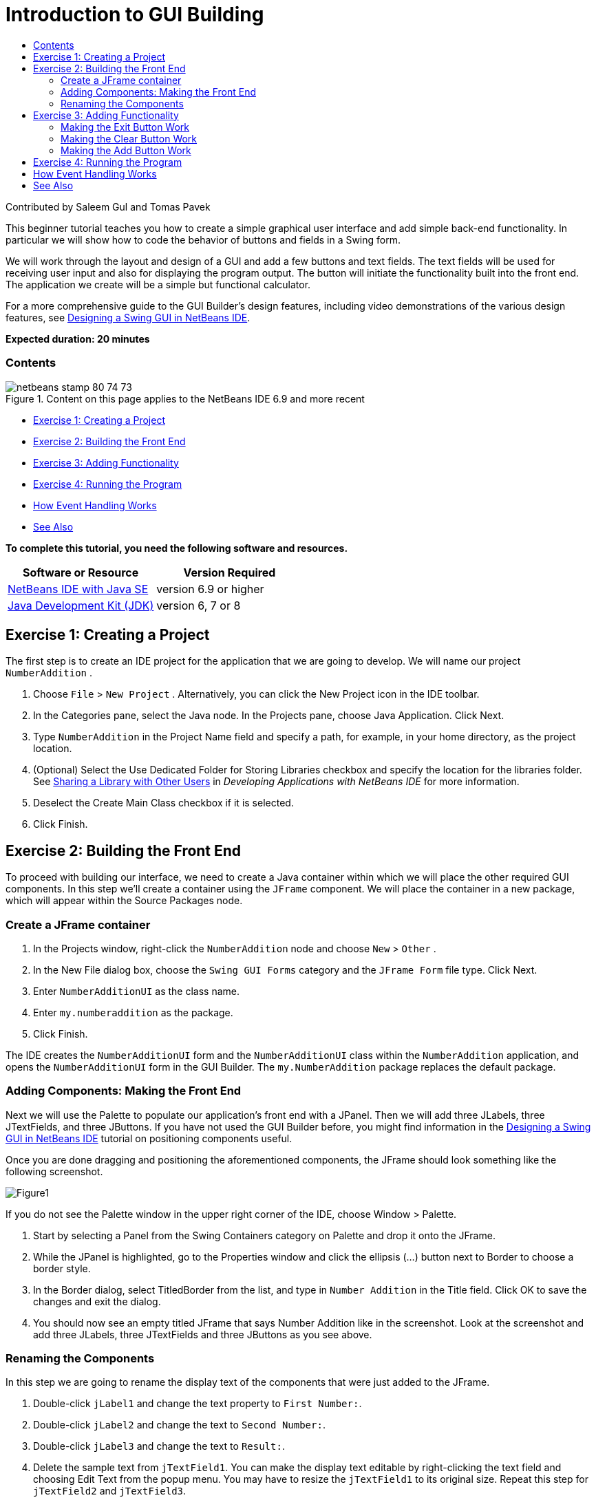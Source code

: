 // 
//     Licensed to the Apache Software Foundation (ASF) under one
//     or more contributor license agreements.  See the NOTICE file
//     distributed with this work for additional information
//     regarding copyright ownership.  The ASF licenses this file
//     to you under the Apache License, Version 2.0 (the
//     "License"); you may not use this file except in compliance
//     with the License.  You may obtain a copy of the License at
// 
//       http://www.apache.org/licenses/LICENSE-2.0
// 
//     Unless required by applicable law or agreed to in writing,
//     software distributed under the License is distributed on an
//     "AS IS" BASIS, WITHOUT WARRANTIES OR CONDITIONS OF ANY
//     KIND, either express or implied.  See the License for the
//     specific language governing permissions and limitations
//     under the License.
//

= Introduction to GUI Building
:jbake-type: tutorial
:jbake-tags: tutorials 
:jbake-status: published
:syntax: true
:toc: left
:toc-title:
:description: Introduction to GUI Building - Apache NetBeans
:keywords: Apache NetBeans, Tutorials, Introduction to GUI Building

Contributed by Saleem Gul and Tomas Pavek

This beginner tutorial teaches you how to create a simple graphical user interface and add simple back-end functionality. In particular we will show how to code the behavior of buttons and fields in a Swing form.

We will work through the layout and design of a GUI and add a few buttons and text fields. The text fields will be used for receiving user input and also for displaying the program output. The button will initiate the functionality built into the front end. The application we create will be a simple but functional calculator.

For a more comprehensive guide to the GUI Builder's design features, including video demonstrations of the various design features, see link:quickstart-gui.html[+Designing a Swing GUI in NetBeans IDE+].

*Expected duration: 20 minutes*


=== Contents

image::images/netbeans-stamp-80-74-73.png[title="Content on this page applies to the NetBeans IDE 6.9 and more recent"]

* <<Exercise_1,Exercise 1: Creating a Project>>
* <<Exercise_2,Exercise 2: Building the Front End>>
* <<Exercise_3,Exercise 3: Adding Functionality>>
* <<Exercise_4,Exercise 4: Running the Program>>
* <<how,How Event Handling Works>>
* <<seealso,See Also>>

*To complete this tutorial, you need the following software and resources.*

|===
|Software or Resource |Version Required 

|link:http://netbeans.org/downloads/[+NetBeans IDE with Java SE+] |version 6.9 or higher 

|link:http://www.oracle.com/technetwork/java/javase/downloads/index.html[+Java Development Kit (JDK)+] |version 6, 7 or 8 
|===


== Exercise 1: Creating a Project

The first step is to create an IDE project for the application that we are going to develop. We will name our project  ``NumberAddition`` .

1. Choose  ``File``  >  ``New Project`` . Alternatively, you can click the New Project icon in the IDE toolbar.
2. In the Categories pane, select the Java node. In the Projects pane, choose Java Application. Click Next.
3. Type `NumberAddition` in the Project Name field and specify a path, for example, in your home directory, as the project location.
4. (Optional) Select the Use Dedicated Folder for Storing Libraries checkbox and specify the location for the libraries folder. See link:http://www.oracle.com/pls/topic/lookup?ctx=nb8000&id=NBDAG455[+Sharing a Library with Other Users+] in _Developing Applications with NetBeans IDE_ for more information.
5. Deselect the Create Main Class checkbox if it is selected.
6. Click Finish.


== Exercise 2: Building the Front End

To proceed with building our interface, we need to create a Java container within which we will place the other required GUI components. In this step we'll create a container using the `JFrame` component. We will place the container in a new package, which will appear within the Source Packages node.


=== Create a JFrame container

1. In the Projects window, right-click the  ``NumberAddition``  node and choose  ``New``  >  ``Other`` .
2. In the New File dialog box, choose the  ``Swing GUI Forms``  category and the  ``JFrame Form``  file type. Click Next.
3. Enter  ``NumberAdditionUI``  as the class name.
4. Enter `my.numberaddition` as the package.
5. Click Finish.

The IDE creates the `NumberAdditionUI` form and the `NumberAdditionUI` class within the `NumberAddition` application, and opens the `NumberAdditionUI` form in the GUI Builder. The `my.NumberAddition` package replaces the default package.


=== Adding Components: Making the Front End

Next we will use the Palette to populate our application's front end with a JPanel. Then we will add three JLabels, three JTextFields, and three JButtons. If you have not used the GUI Builder before, you might find information in the link:quickstart-gui.html[+Designing a Swing GUI in NetBeans IDE+] tutorial on positioning components useful.

Once you are done dragging and positioning the aforementioned components, the JFrame should look something like the following screenshot.

image::images/Figure1.png[]

If you do not see the Palette window in the upper right corner of the IDE, choose Window > Palette.

1. Start by selecting a Panel from the Swing Containers category on Palette and drop it onto the JFrame.
2. While the JPanel is highlighted, go to the Properties window and click the ellipsis (...) button next to Border to choose a border style.
3. In the Border dialog, select TitledBorder from the list, and type in `Number Addition` in the Title field. Click OK to save the changes and exit the dialog.
4. You should now see an empty titled JFrame that says Number Addition like in the screenshot. Look at the screenshot and add three JLabels, three JTextFields and three JButtons as you see above.


=== Renaming the Components

In this step we are going to rename the display text of the components that were just added to the JFrame.

1. Double-click `jLabel1` and change the text property to `First Number:`.
2. Double-click `jLabel2` and change the text to `Second Number:`.
3. Double-click `jLabel3` and change the text to `Result:`.
4. Delete the sample text from `jTextField1`. You can make the display text editable by right-clicking the text field and choosing Edit Text from the popup menu. You may have to resize the `jTextField1` to its original size. Repeat this step for `jTextField2` and `jTextField3`.
5. Rename the display text of `jButton1` to `Clear`. (You can edit a button's text by right-clicking the button and choosing Edit Text. Or you can click the button, pause, and then click again.)
6. Rename the display text of `jButton2` to `Add`.
7. Rename the display text of `jButton3` to `Exit`.

Your Finished GUI should now look like the following screenshot:

image::images/Figure2.png[]


== Exercise 3: Adding Functionality

In this exercise we are going to give functionality to the Add, Clear, and Exit buttons. The `jTextField1` and `jTextField2` boxes will be used for user input and `jTextField3` for program output - what we are creating is a very simple calculator. Let's begin.


=== Making the Exit Button Work

In order to give function to the buttons, we have to assign an event handler to each to respond to events. In our case we want to know when the button is pressed, either by mouse click or via keyboard. So we will use ActionListener responding to ActionEvent.

1. Right click the Exit button. From the pop-up menu choose Events > Action > actionPerformed. Note that the menu contains many more events you can respond to! When you select the  ``actionPerformed``  event, the IDE will automatically add an ActionListener to the Exit button and generate a handler method for handling the listener's actionPerformed method.
2. The IDE will open up the Source Code window and scroll to where you implement the action you want the button to do when the button is pressed (either by mouse click or via keyboard). Your Source Code window should contain the following lines:

[source,java]
----

private void jButton3ActionPerformed(java.awt.event.ActionEvent evt) {
    //TODO add your handling code here:
                }
----
3. We are now going to add code for what we want the Exit Button to do. Replace the TODO line with `System.exit(0);`. Your finished Exit button code should look like this:

[source,java]
----

private void jButton3ActionPerformed(java.awt.event.ActionEvent evt) {
    System.exit(0);
                } 
----


=== Making the Clear Button Work

1. Click the Design tab at the top of your work area to go back to the Form Design.
2. Right click the Clear button (`jButton1`). From the pop-up menu select Events > Action > actionPerformed.
3. We are going to have the Clear button erase all text from the jTextFields. To do this, you will add some code like above. Your finished source code should look like this:

[source,java]
----

private void jButton1ActionPerformed(java.awt.event.ActionEvent evt){
    jTextField1.setText("");
    jTextField2.setText("");
    jTextField3.setText("");
                }
----

The above code changes the text in all three of our JTextFields to nothing, in essence it is overwriting the existing Text with a blank.


=== Making the Add Button Work

The Add button will perform three actions.

1. It is going to accept user input from `jTextField1` and `jTextField2` and convert the input from a type String to a float.
2. It will then perform addition of the two numbers.
3. And finally, it will convert the sum to a type String and place it in `jTextField3`.
Lets get started!

1. Click the Design tab at the top of your work area to go back to the Form Design.
2. Right-click the Add button (`jButton2`). From the pop-up menu, select Events > Action > actionPerformed.
3. We are going to add some code to have our Add button work. The finished source code shall look like this:

[source,java]
----

private void jButton2ActionPerformed(java.awt.event.ActionEvent evt){
    // First we define float variables.
    float num1, num2, result;
    // We have to parse the text to a type float.
    num1 = Float.parseFloat(jTextField1.getText());
    num2 = Float.parseFloat(jTextField2.getText());
   // Now we can perform the addition.
    result = num1+num2;
    // We will now pass the value of result to jTextField3.
    // At the same time, we are going to
    // change the value of result from a float to a string.
    jTextField3.setText(String.valueOf(result));
                    }
----

Our program is now complete we can now build and run it to see it in action.


== Exercise 4: Running the Program

*To run the program in the IDE:*

1. Choose Run > Run Project (Number Addition) (alternatively, press F6).

*Note:* If you get a window informing you that Project NumberAddition does not have a main class set, then you should select  ``my.NumberAddition.NumberAdditionUI``  as the main class in the same window and click the OK button.

*To run the program outside of the IDE:*

1. Choose Run > Clean and Build Main Project (Shift-F11) to build the application JAR file.
2. Using your system's file explorer or file manager, navigate to the ` NumberAddition/dist` directory.

*Note:* The location of the  ``NumberAddition``  project directory depends on the path you specified while creating the project in step 3 of the <<Exercise_1,Exercise 1: Creating a Project>> section.

3. Double-click the `NumberAddition.jar` file.

After a few seconds, the application should start.

*Note:* If double-clicking the JAR file does not launch the application, see link:../../articles/javase-deploy.html#troubleshooting[+this article+] for information on setting JAR file associations in your operating system.

You can also launch the application from the command line.

*To launch the application from the command line:*

1. On your system, open up a command prompt or terminal window.
2. In the command prompt, change directories to the `NumberAddition/dist` directory.
3. At the command line, type the following statement:

[source,java]
----

java -jar  NumberAddition.jar
----

*Note:* Make sure  ``my.NumberAddition.NumberAdditionUI``  is set as the main class before running the application. You can check this by right-clicking the NumberAddition project node in the Projects pane, choosing Properties in the popup menu, and selecting the Run category in the Project Properties dialog box. The Main Class field should display  ``my.numberaddition.NumberAdditionUI`` .


== How Event Handling Works

This tutorial has showed how to respond to a simple button event. There are many more events you can have your application respond to. The IDE can help you find the list of available events your GUI components can handle:

1. Go back to the file `NumberAdditionUI.java` in the Editor. Click the Design tab to see the GUI's layout in the GUI Builder.
2. Right-click any GUI component, and select Events from the pop-up menu. For now, just browse the menu to see what's there, you don't need to select anything.
3. Alternatively, you can select Properties from the Window menu. In the Properties window, click the Events tab. In the Events tab, you can view and edit events handlers associated with the currently active GUI component.
4. You can have your application respond to key presses, single, double and triple mouse clicks, mouse motion, window size and focus changes. You can generate event handlers for all of them from the Events menu. The most common event you will use is an Action event. (Learn link:http://java.sun.com/docs/books/tutorial/uiswing/events/generalrules.html#twokinds[+best practices for Event handling+] from Sun's link:http://java.sun.com/docs/books/tutorial/uiswing/events/index.html[+Java Events Tutorial+].)

How does event handling work? Every time you select an event from the Event menu, the IDE automatically creates a so-called event listener for you, and hooks it up to your component. Go through the following steps to see how event handling works.

1. Go back to the file `NumberAdditionUI.java` in the Editor. Click the Source tab to see the GUI's source.
2. Scroll down and note the methods `jButton1ActionPerformed()`, `jButton2ActionPerformed()`, and `jButton3ActionPerformed()` that you just implemented. These methods are called event handlers.
3. Now scroll to a method called `initComponents()`. If you do not see this method, look for a line that says `Generated Code`; click the + sign next to it to expand the collapsed `initComponents()` method.
4. First, note the blue block around the `initComponents()` method. This code was auto-generated by the IDE and you cannot edit it.
5. Now, browse through the `initComponents()` method. Among other things, it contains the code that initializes and places your GUI components on the form. This code is generated and updated automatically while you place and edit components in the Design view.
6. In `initComponents()`, scroll down to where it reads

[source,java]
----

jButton3.setText("Exit");
jButton3.addActionListener(new java.awt.event.ActionListener() {
    public void actionPerformed(java.awt.event.ActionEvent evt) {
           jButton3ActionPerformed(evt);
    }
            });
----

This is the spot where an event listener object is added to the GUI component; in this case, you register an ActionListener to the `jButton3`. The ActionListener interface has an actionPerformed method taking ActionEvent object which is implemented simply by calling your `jButton3ActionPerformed` event handler. The button is now listening to action events. Everytime it is pressed an ActionEvent is generated and passed to the listener's actionPerformed method which in turn executes code that you provided in the event handler for this event.

Generally speaking, to be able to respond, each interactive GUI component needs to register to an event listener and needs to implement an event handler. As you can see, NetBeans IDE handles hooking up the event listener for you, so you can concentrate on implementing the actual business logic that should be triggered by the event.

link:/about/contact_form.html?to=3&subject=Feedback:%20Introduction%20to%20GUI%20Building[+Send Feedback on This Tutorial+]



== See Also

* link:http://www.oracle.com/pls/topic/lookup?ctx=nb8000&id=NBDAG920[+Implementing Java GUIs+] in _Developing Applications with NetBeans IDE_
* link:quickstart-gui.html[+Designing a Swing GUI in NetBeans IDE+]
* link:gui-image-display.html[+Handling Images in A GUI Application+]
* link:hibernate-java-se.html[+Using Hibernate in a Java Swing Application+]
* link:../../trails/matisse.html[+Java GUI Applications Learning Trail+]
* link:../../trails/java-se.html[+General Java Development Learning Trail+]
* link:http://wiki.netbeans.org/wiki/view/NetBeansUserFAQ#section-NetBeansUserFAQ-GUIEditorMatisse[+GUI Builder - Frequently Asked Questions+]
* link:http://download.oracle.com/javase/tutorial/uiswing/events/index.html[+Lesson: Writing Event Listeners+] from link:http://download.oracle.com/javase/tutorial/index.html[+The Java™ Tutorials+].
